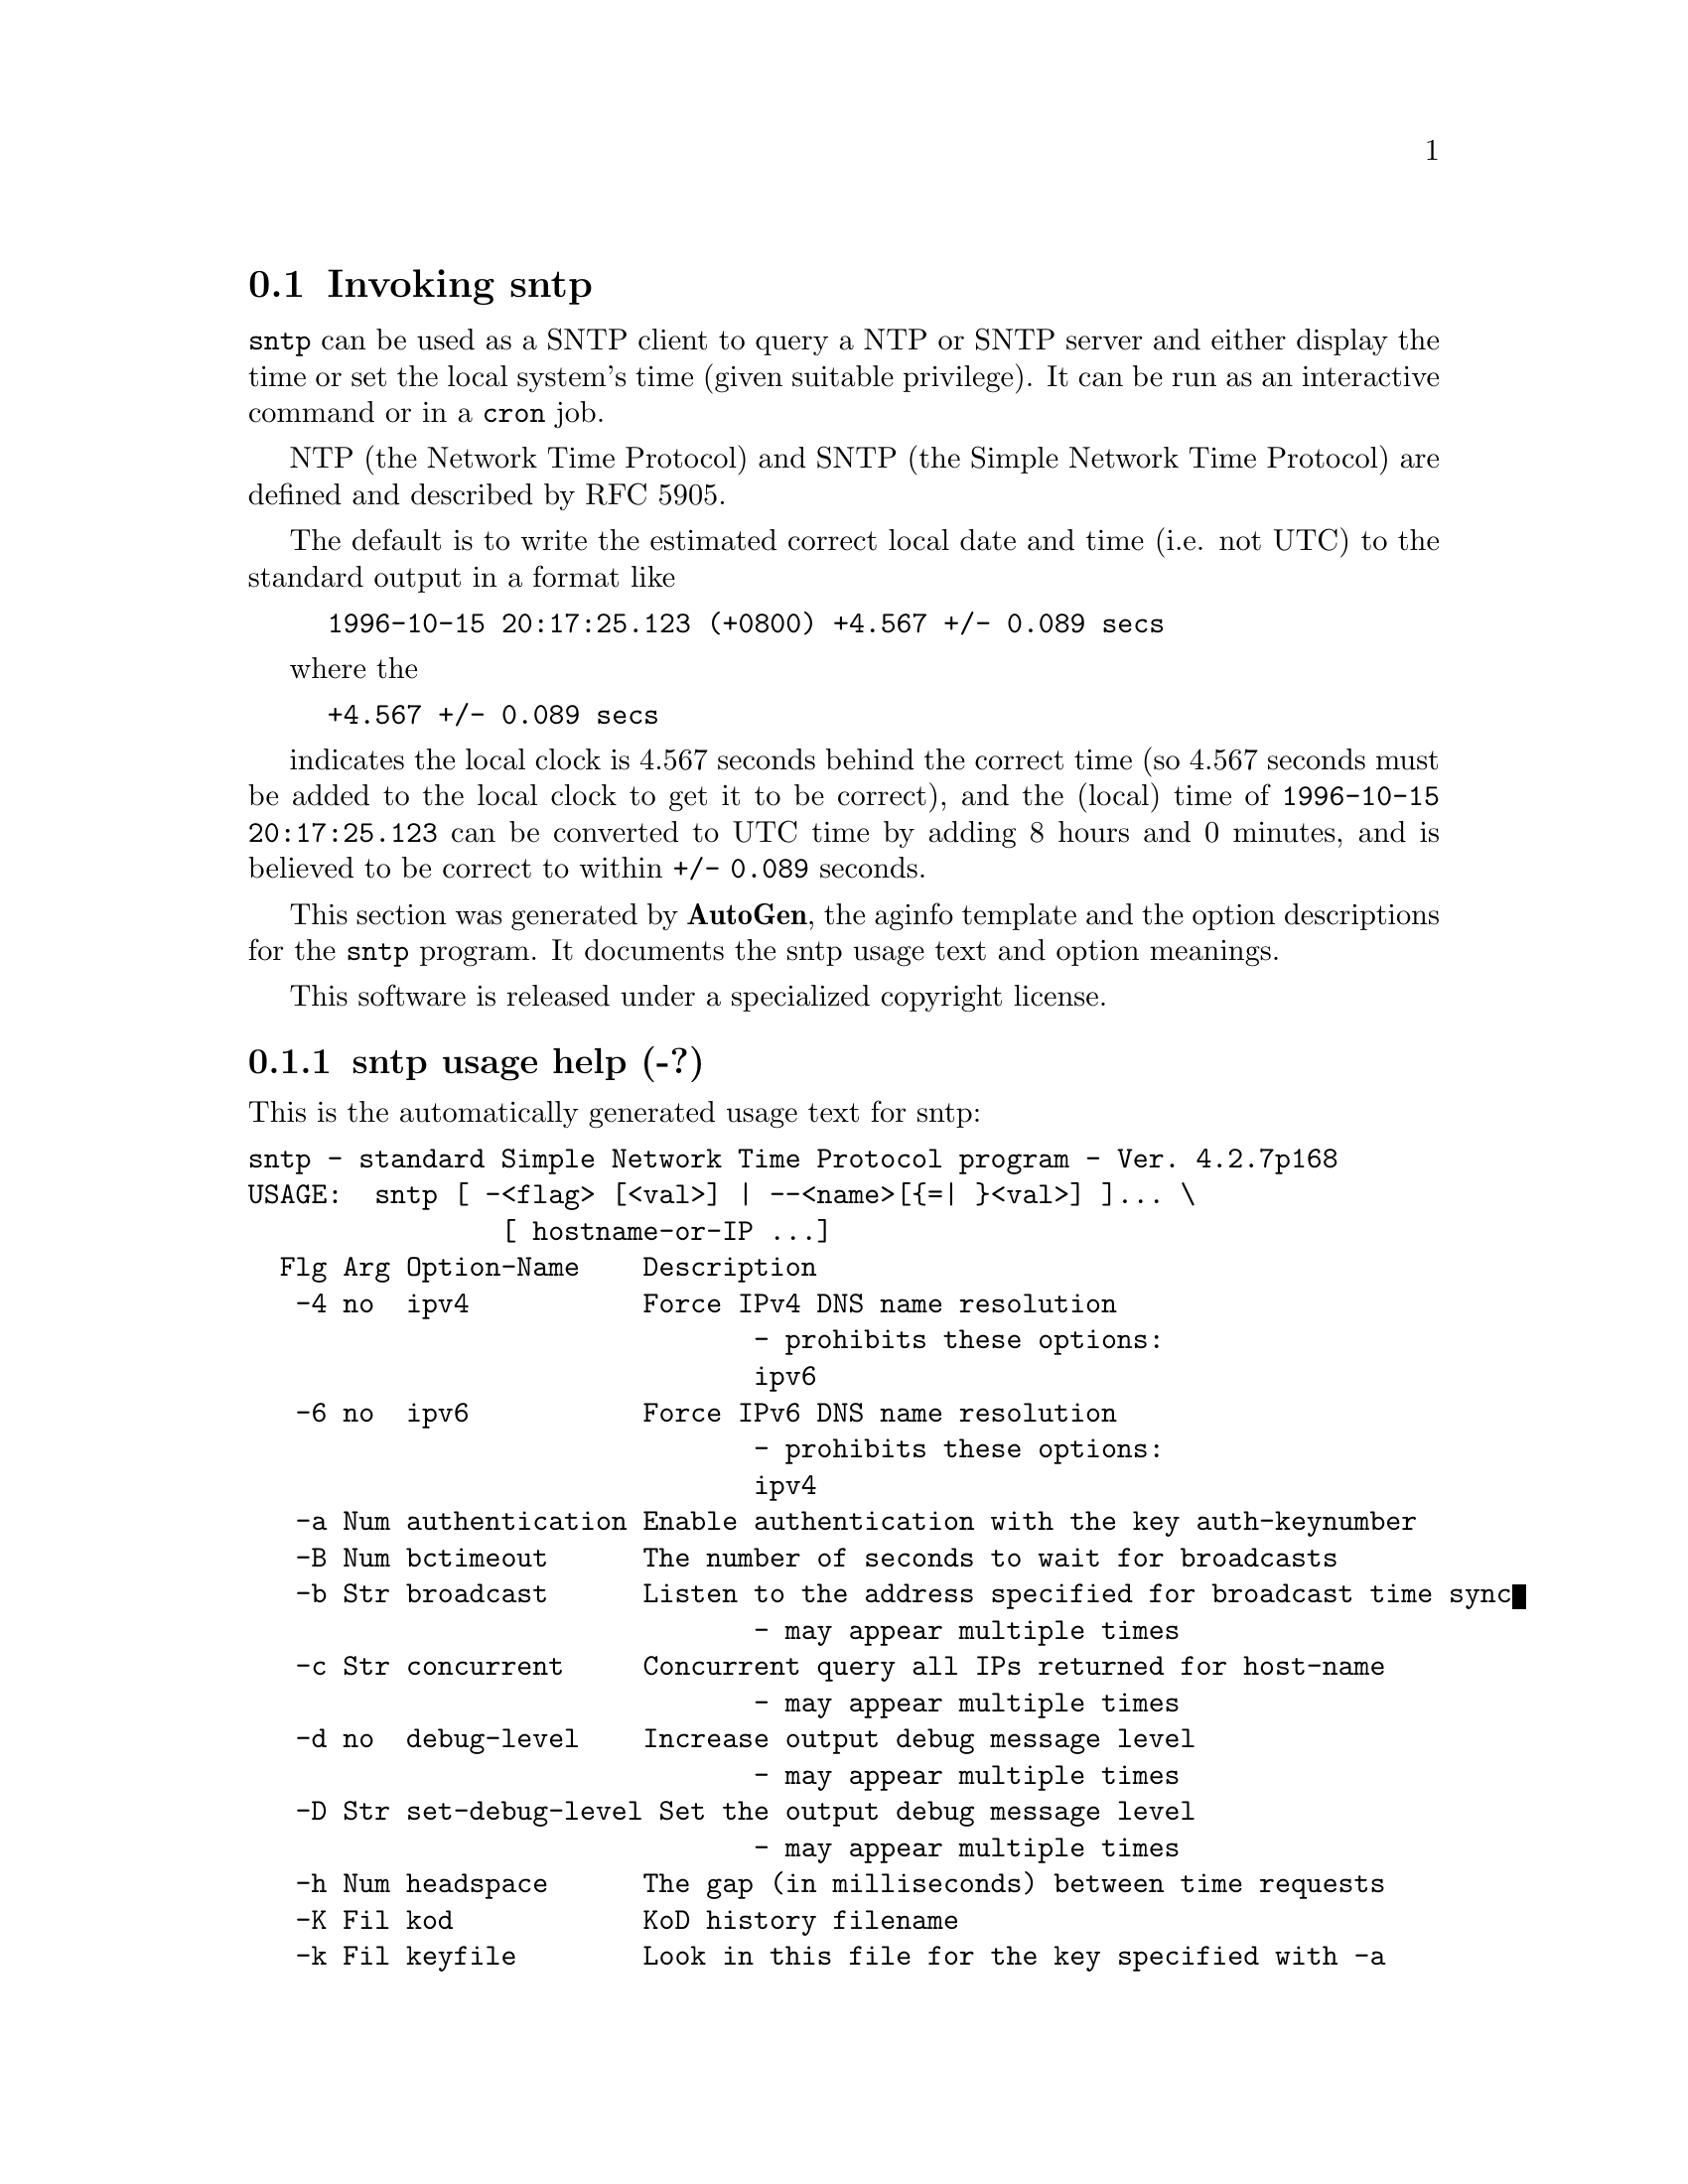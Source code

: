 @node sntp Invocation
@section Invoking sntp
@pindex sntp
@cindex standard Simple Network Time Protocol program
@ignore
# 
# EDIT THIS FILE WITH CAUTION  (sntp-opts.texi)
# 
# It has been AutoGen-ed  May 16, 2011 at 07:40:28 AM by AutoGen 5.11.9
# From the definitions    sntp-opts.def
# and the template file   aginfo.tpl
@end ignore

@code{sntp}
can be used as a SNTP client to query a NTP or SNTP server and either display
the time or set the local system's time (given suitable privilege).  It can be
run as an interactive command or in a
@code{cron}
job.

NTP (the Network Time Protocol) and SNTP (the Simple Network Time Protocol)
are defined and described by RFC 5905.

@indent
The default is to write the estimated correct local date and time (i.e. not
UTC) to the standard output in a format like
@example
1996-10-15 20:17:25.123 (+0800) +4.567 +/- 0.089 secs
@end example
where the
@example
+4.567 +/- 0.089 secs
@end example
indicates the local clock is 4.567 seconds behind the correct time
(so 4.567 seconds must be added to the local clock to get it to be correct),
and the (local) time of
@code{1996-10-15 20:17:25.123}
can be converted to UTC time by adding 8 hours and 0 minutes, and
is believed to be correct to within
@code{+/- 0.089}
seconds.

This section was generated by @strong{AutoGen},
the aginfo template and the option descriptions for the @command{sntp} program.  It documents the sntp usage text and option meanings.

This software is released under a specialized copyright license.

@menu
* sntp usage::                  sntp usage help (-?)
* sntp authentication::        authentication option (-a)
* sntp bctimeout::             bctimeout option (-B)
* sntp broadcast::             broadcast option (-b)
* sntp concurrent::            concurrent option (-c)
* sntp debug-level::           debug-level option (-d)
* sntp filelog::               filelog option (-l)
* sntp headspace::             headspace option (-h)
* sntp ipv4::                  ipv4 option (-4)
* sntp ipv6::                  ipv6 option (-6)
* sntp keyfile::               keyfile option (-k)
* sntp kod::                   kod option (-K)
* sntp ntpversion::            ntpversion option (-o)
* sntp set-debug-level::       set-debug-level option (-D)
* sntp slew::                  slew option (-s)
* sntp step::                  step option (-S)
* sntp steplimit::             steplimit option (-M)
* sntp uctimeout::             uctimeout option (-u)
* sntp usereservedport::       usereservedport option (-r)
* sntp wait::                  wait option
@end menu

@node sntp usage
@subsection sntp usage help (-?)
@cindex sntp usage

This is the automatically generated usage text for sntp:

@exampleindent 0
@example
sntp - standard Simple Network Time Protocol program - Ver. 4.2.7p168
USAGE:  sntp [ -<flag> [<val>] | --<name>[@{=| @}<val>] ]... \
                [ hostname-or-IP ...]
  Flg Arg Option-Name    Description
   -4 no  ipv4           Force IPv4 DNS name resolution
                                - prohibits these options:
                                ipv6
   -6 no  ipv6           Force IPv6 DNS name resolution
                                - prohibits these options:
                                ipv4
   -a Num authentication Enable authentication with the key auth-keynumber
   -B Num bctimeout      The number of seconds to wait for broadcasts
   -b Str broadcast      Listen to the address specified for broadcast time sync
                                - may appear multiple times
   -c Str concurrent     Concurrent query all IPs returned for host-name
                                - may appear multiple times
   -d no  debug-level    Increase output debug message level
                                - may appear multiple times
   -D Str set-debug-level Set the output debug message level
                                - may appear multiple times
   -h Num headspace      The gap (in milliseconds) between time requests
   -K Fil kod            KoD history filename
   -k Fil keyfile        Look in this file for the key specified with -a
   -l Fil filelog        Log to specified logfile
   -M Num steplimit      Adjustments less than steplimit msec will be slewed.
                                - It must be in the range:
                                  greater than or equal to 0
   -o Num ntpversion     Send <int> as our NTP version
                                - It must be in the range:
                                  0 to 7
   -r no  usereservedport Use the NTP Reserved Port (port 123)
   -S no  step           OK to 'step' the time with settimeofday()
   -s no  slew           OK to 'slew' the time with adjtime()
   -u Num uctimeout      The number of seconds to wait for unicast responses
      no  wait           Wait for pending replies (if not setting the time)
                                - disabled as --no-wait
                                - enabled by default
      opt version        Output version information and exit
   -? no  help           Display extended usage information and exit
   -! no  more-help      Extended usage information passed thru pager
   -> opt save-opts      Save the option state to a config file
   -< Str load-opts      Load options from a config file
                                - disabled as --no-load-opts
                                - may appear multiple times

Options are specified by doubled hyphens and their name or by a single
hyphen and the flag character.



The following option preset mechanisms are supported:
 - reading file $HOME/.ntprc
 - reading file ./.ntprc
 - examining environment variables named SNTP_*

sntp implements the Simple Network Time Protocol and is used to query an
NTP or SNTP server and either display the time or set the local system's
time (given suitable privilege).

It can be run interactively from the command line or as a cron job.

NTP and SNTP are defined by RFC 5905, which obsoletes RFC 4330 and RFC
1305.

please send bug reports to:  http://bugs.ntp.org, bugs@@ntp.org
@end example
@exampleindent 4

@node sntp authentication
@subsection authentication option (-a)
@cindex sntp-authentication

This is the ``enable authentication with the key auth-keynumber'' option.
This option enables authentication using the key specified in this
option's argument.  The argument of this option is the keyid, a
number specified in the keyfile as this key's identifier. See the
keyfile option (-k) for more details.

@node sntp bctimeout
@subsection bctimeout option (-B)
@cindex sntp-bctimeout

This is the ``the number of seconds to wait for broadcasts'' option.
When waiting for a broadcast packet SNTP will wait the number
of seconds specified before giving up.  Default 68 seconds.

@node sntp broadcast
@subsection broadcast option (-b)
@cindex sntp-broadcast

This is the ``listen to the address specified for broadcast time sync'' option.

This option has some usage constraints.  It:
@itemize @bullet
@item
may appear an unlimited number of times.
@end itemize

If specified SNTP will listen to the specified address
for NTP broadcasts.  The default maximum wait time,
68 seconds, can be modified with -B.

@node sntp concurrent
@subsection concurrent option (-c)
@cindex sntp-concurrent

This is the ``concurrent query all ips returned for host-name'' option.

This option has some usage constraints.  It:
@itemize @bullet
@item
may appear an unlimited number of times.
@end itemize

Requests from an NTP "client" to a "server" should never be sent
more rapidly than one every 2 seconds.  By default, any IPs returned
as part of a DNS lookup are assumed to be for a single instance of
ntpd, and therefore sntp will send queries to these IPs one after
another, with a 2-second gap in between each query.

The -c or --concurrent flag says that any IPs returned for the DNS
lookup of the supplied host-name are on different machines, so we
can send concurrent queries.

@node sntp debug-level
@subsection debug-level option (-d)
@cindex sntp-debug-level

This is the ``increase output debug message level'' option.

This option has some usage constraints.  It:
@itemize @bullet
@item
may appear an unlimited number of times.
@end itemize

Increase the debugging message output level.

@node sntp filelog
@subsection filelog option (-l)
@cindex sntp-filelog

This is the ``log to specified logfile'' option.
This option causes the client to write log messages to the specified
logfile.

@node sntp headspace
@subsection headspace option (-h)
@cindex sntp-headspace

This is the ``the gap (in milliseconds) between time requests'' option.
Since we're only going to use the first valid response we get and
there is benefit to specifying a good number of servers to query,
separate the queries we send out by the specified number of
milliseconds.
Default 10 milliseconds.

@node sntp ipv4
@subsection ipv4 option (-4)
@cindex sntp-ipv4

This is the ``force ipv4 dns name resolution'' option.

This option has some usage constraints.  It:
@itemize @bullet
@item
must not appear in combination with any of the following options:
ipv6.
@end itemize

Force DNS resolution of following host names on the command line
to the IPv4 namespace.

@node sntp ipv6
@subsection ipv6 option (-6)
@cindex sntp-ipv6

This is the ``force ipv6 dns name resolution'' option.

This option has some usage constraints.  It:
@itemize @bullet
@item
must not appear in combination with any of the following options:
ipv4.
@end itemize

Force DNS resolution of following host names on the command line
to the IPv6 namespace.

@node sntp keyfile
@subsection keyfile option (-k)
@cindex sntp-keyfile

This is the ``look in this file for the key specified with -a'' option.
This option specifies the keyfile.
SNTP will search for the key specified with -a keyno in this
file. Key files follow the following format:

keyid keytype key

Where	keyid is a number identifying this key
keytype is one of the follow:
S  Key in 64 Bit hexadecimal number as specified in in the DES specification.
N  Key in 64 Bit hexadecimal number as specified in the NTP standard.
A  Key in a 1-to-8 character ASCII string.
M  Key in a 1-to-8 character ASCII string using the MD5 authentication scheme.

For more information see ntp.keys(5).

@node sntp kod
@subsection kod option (-K)
@cindex sntp-kod

This is the ``kod history filename'' option.
Specifies the filename to be used for the persistent history of KoD
responses received from servers.  The default is
/var/db/ntp-kod .

@node sntp ntpversion
@subsection ntpversion option (-o)
@cindex sntp-ntpversion

This is the ``send <int> as our ntp version'' option.
When sending requests to a remote server, tell them we are running
NTP protocol version <ntpversion> .

@node sntp set-debug-level
@subsection set-debug-level option (-D)
@cindex sntp-set-debug-level

This is the ``set the output debug message level'' option.

This option has some usage constraints.  It:
@itemize @bullet
@item
may appear an unlimited number of times.
@end itemize

Set the output debugging level.  Can be supplied multiple times,
but each overrides the previous value(s).

@node sntp slew
@subsection slew option (-s)
@cindex sntp-slew

This is the ``ok to 'slew' the time with adjtime()'' option.


@node sntp step
@subsection step option (-S)
@cindex sntp-step

This is the ``ok to 'step' the time with settimeofday()'' option.


@node sntp steplimit
@subsection steplimit option (-M)
@cindex sntp-steplimit

This is the ``adjustments less than steplimit msec will be slewed.'' option.
If the time adjustment is less than steplimit milliseconds, slew the
amount using adjtime().  Otherwise, step the correction using
settimeofday(). 

@node sntp uctimeout
@subsection uctimeout option (-u)
@cindex sntp-uctimeout

This is the ``the number of seconds to wait for unicast responses'' option.
When waiting for a unicast reply, SNTP will wait the number
of seconds specified before giving up.  Default 5 seconds.

@node sntp usereservedport
@subsection usereservedport option (-r)
@cindex sntp-usereservedport

This is the ``use the ntp reserved port (port 123)'' option.
Use port 123, which is reserved for NTP, for our network
communications.

@node sntp wait
@subsection wait option
@cindex sntp-wait

This is the ``wait for pending replies (if not setting the time)'' option.

This option has some usage constraints.  It:
@itemize @bullet
@item
is enabled by default.
@end itemize

If we are not setting the time, wait for all pending responses.

